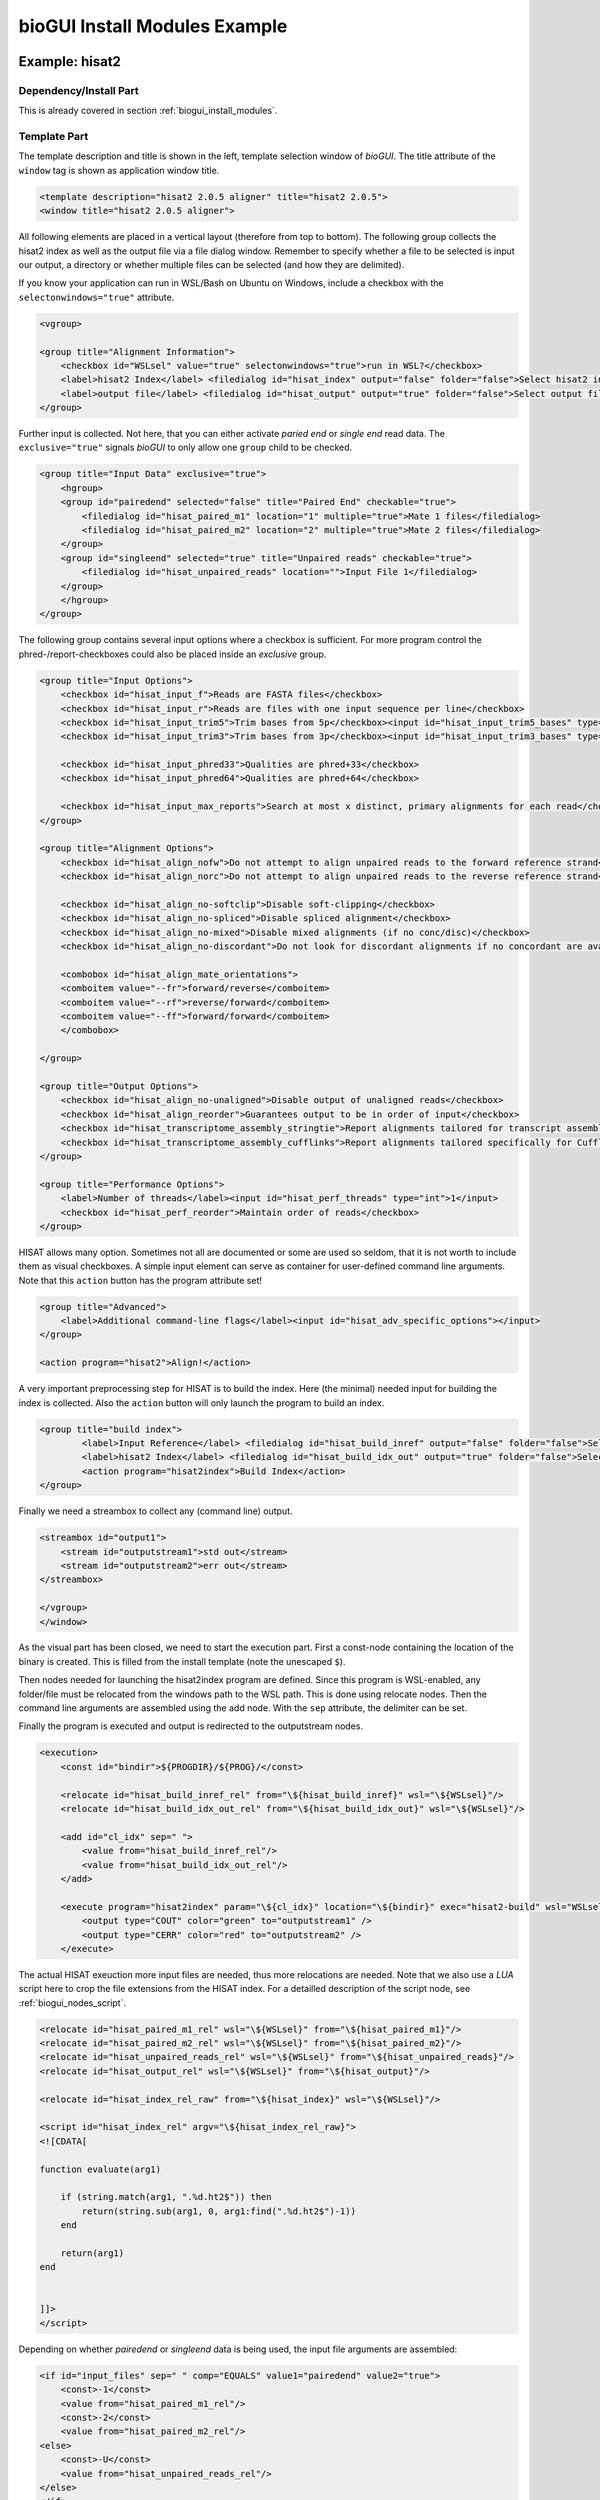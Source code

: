 ##############################
bioGUI Install Modules Example
##############################

===============
Example: hisat2
===============

***********************
Dependency/Install Part
***********************

This is already covered in section :ref:`biogui_install_modules`.

*************
Template Part
*************

The template description and title is shown in the left, template selection window of *bioGUI*.
The title attribute of the ``window`` tag is shown as application window title.

.. code:: XML

    <template description="hisat2 2.0.5 aligner" title="hisat2 2.0.5">
    <window title="hisat2 2.0.5 aligner">


All following elements are placed in a vertical layout (therefore from top to bottom).
The following group collects the hisat2 index as well as the output file via a file dialog window.
Remember to specify whether a file to be selected is input our output, a directory or whether multiple files can be selected (and how they are delimited).

If you know your application can run in WSL/Bash on Ubuntu on Windows, include a checkbox with the ``selectonwindows="true"`` attribute.

.. code:: XML

    <vgroup>

    <group title="Alignment Information">
        <checkbox id="WSLsel" value="true" selectonwindows="true">run in WSL?</checkbox>
        <label>hisat2 Index</label> <filedialog id="hisat_index" output="false" folder="false">Select hisat2 index</filedialog>
        <label>output file</label> <filedialog id="hisat_output" output="true" folder="false">Select output file</filedialog>
    </group>
    
Further input is collected. Not here, that you can either activate *paried end* or *single end* read data. The ``exclusive="true"`` signals *bioGUI* to only allow one ``group`` child to be checked.

.. code:: XML

    <group title="Input Data" exclusive="true">
        <hgroup>
        <group id="pairedend" selected="false" title="Paired End" checkable="true">
            <filedialog id="hisat_paired_m1" location="1" multiple="true">Mate 1 files</filedialog>
            <filedialog id="hisat_paired_m2" location="2" multiple="true">Mate 2 files</filedialog>
        </group>
        <group id="singleend" selected="true" title="Unpaired reads" checkable="true">
            <filedialog id="hisat_unpaired_reads" location="">Input File 1</filedialog>
        </group>
        </hgroup>
    </group>
    

The following group contains several input options where a checkbox is sufficient.
For more program control the phred-/report-checkboxes could also be placed inside an *exclusive* group.

.. code:: XML

    <group title="Input Options">
        <checkbox id="hisat_input_f">Reads are FASTA files</checkbox>
        <checkbox id="hisat_input_r">Reads are files with one input sequence per line</checkbox>
        <checkbox id="hisat_input_trim5">Trim bases from 5p</checkbox><input id="hisat_input_trim5_bases" type="int"></input>
        <checkbox id="hisat_input_trim3">Trim bases from 3p</checkbox><input id="hisat_input_trim3_bases" type="int"></input>
        
        <checkbox id="hisat_input_phred33">Qualities are phred+33</checkbox>
        <checkbox id="hisat_input_phred64">Qualities are phred+64</checkbox>

        <checkbox id="hisat_input_max_reports">Search at most x distinct, primary alignments for each read</checkbox><input id="hisat_input_max_reports_num" type="int"></input>
    </group>
    
    <group title="Alignment Options">
        <checkbox id="hisat_align_nofw">Do not attempt to align unpaired reads to the forward reference strand</checkbox>
        <checkbox id="hisat_align_norc">Do not attempt to align unpaired reads to the reverse reference strand</checkbox>
        
        <checkbox id="hisat_align_no-softclip">Disable soft-clipping</checkbox>
        <checkbox id="hisat_align_no-spliced">Disable spliced alignment</checkbox>
        <checkbox id="hisat_align_no-mixed">Disable mixed alignments (if no conc/disc)</checkbox>
        <checkbox id="hisat_align_no-discordant">Do not look for discordant alignments if no concordant are available</checkbox>
        
        <combobox id="hisat_align_mate_orientations">
        <comboitem value="--fr">forward/reverse</comboitem>
        <comboitem value="--rf">reverse/forward</comboitem>
        <comboitem value="--ff">forward/forward</comboitem>
        </combobox>
        
    </group>
    
    <group title="Output Options">
        <checkbox id="hisat_align_no-unaligned">Disable output of unaligned reads</checkbox>
        <checkbox id="hisat_align_reorder">Guarantees output to be in order of input</checkbox>
        <checkbox id="hisat_transcriptome_assembly_stringtie">Report alignments tailored for transcript assemblers including StringTie</checkbox>
        <checkbox id="hisat_transcriptome_assembly_cufflinks">Report alignments tailored specifically for Cufflinks</checkbox>
    </group>
    
    <group title="Performance Options">
        <label>Number of threads</label><input id="hisat_perf_threads" type="int">1</input>
        <checkbox id="hisat_perf_reorder">Maintain order of reads</checkbox>
    </group>

HISAT allows many option. Sometimes not all are documented or some are used so seldom, that it is not worth to include them as visual checkboxes.
A simple input element can serve as container for user-defined command line arguments.
Note that this ``action`` button has the program attribute set!

.. code:: XML
       
    <group title="Advanced">
        <label>Additional command-line flags</label><input id="hisat_adv_specific_options"></input>
    </group>
    
    <action program="hisat2">Align!</action>

A very important preprocessing step for HISAT is to build the index. Here (the minimal) needed input for building the index is collected.
Also the ``action`` button will only launch the program to build an index.

.. code:: XML

    <group title="build index">
            <label>Input Reference</label> <filedialog id="hisat_build_inref" output="false" folder="false">Select hisat2 index</filedialog>		
            <label>hisat2 Index</label> <filedialog id="hisat_build_idx_out" output="true" folder="false">Select hisat2 index</filedialog>
            <action program="hisat2index">Build Index</action>
    </group>
    
Finally we need a streambox to collect any (command line) output.

.. code:: XML

    <streambox id="output1">
        <stream id="outputstream1">std out</stream>
        <stream id="outputstream2">err out</stream>
    </streambox>

    </vgroup>
    </window>

As the visual part has been closed, we need to start the execution part.
First a const-node containing the location of the binary is created. This is filled from the install template (note the unescaped ``$``).

Then nodes needed for launching the hisat2index program are defined.
Since this program is WSL-enabled, any folder/file must be relocated from the windows path to the WSL path.
This is done using relocate nodes.
Then the command line arguments are assembled using the add node. With the ``sep`` attribute, the delimiter can be set.

Finally the program is executed and output is redirected to the outputstream nodes.

.. code:: XML

    <execution>
        <const id="bindir">${PROGDIR}/${PROG}/</const>

        <relocate id="hisat_build_inref_rel" from="\${hisat_build_inref}" wsl="\${WSLsel}"/>
        <relocate id="hisat_build_idx_out_rel" from="\${hisat_build_idx_out}" wsl="\${WSLsel}"/>

        <add id="cl_idx" sep=" ">
            <value from="hisat_build_inref_rel"/>
            <value from="hisat_build_idx_out_rel"/>
        </add>

        <execute program="hisat2index" param="\${cl_idx}" location="\${bindir}" exec="hisat2-build" wsl="WSLsel">
            <output type="COUT" color="green" to="outputstream1" />
            <output type="CERR" color="red" to="outputstream2" />
        </execute>

The actual HISAT exeuction more input files are needed, thus more relocations are needed.
Note that we also use a *LUA* script here to crop the file extensions from the HISAT index.
For a detailled description of the script node, see :ref:`biogui_nodes_script`.

.. code:: XML

    <relocate id="hisat_paired_m1_rel" wsl="\${WSLsel}" from="\${hisat_paired_m1}"/>
    <relocate id="hisat_paired_m2_rel" wsl="\${WSLsel}" from="\${hisat_paired_m2}"/>
    <relocate id="hisat_unpaired_reads_rel" wsl="\${WSLsel}" from="\${hisat_unpaired_reads}"/>
    <relocate id="hisat_output_rel" wsl="\${WSLsel}" from="\${hisat_output}"/>

    <relocate id="hisat_index_rel_raw" from="\${hisat_index}" wsl="\${WSLsel}"/>

    <script id="hisat_index_rel" argv="\${hisat_index_rel_raw}">
    <![CDATA[

    function evaluate(arg1)
        
        if (string.match(arg1, ".%d.ht2$")) then
            return(string.sub(arg1, 0, arg1:find(".%d.ht2$")-1))
        end

        return(arg1)
    end


    ]]>
    </script>

Depending on whether *pairedend* or *singleend* data is being used, the input file arguments are assembled:

.. code:: XML


    <if id="input_files" sep=" " comp="EQUALS" value1="pairedend" value2="true">
        <const>-1</const>
        <value from="hisat_paired_m1_rel"/>
        <const>-2</const>
        <value from="hisat_paired_m2_rel"/>
    <else>
        <const>-U</const>
        <value from="hisat_unpaired_reads_rel"/>
    </else>
    </if>

Then all command line arguments are combined in the ``cl`` add node.
Here checkboxes are masked using if nodes. However, setting the attribute ``unchecked_value=""`` in the checkbox would have the same effect.
Finally the execute node with the program attribute for HISAT is placed.

It is important to remember that only when the ``action`` button is pressed, this node is activated.
Only then the ``cl`` node is evaluated and all the referenced input nodes are collected and evaluated!

.. code:: XML

    <add id="cl" sep=" ">
        <value from="hisat_adv_specific_options"/>
        <const>-x</const>
        <value from="hisat_index_rel"/>

        <value from="input_files"/>
        <const>-S</const>
        <value from="hisat_output_rel"/>

        <if comp="IS_SET" value1="hisat_input_f" >-f</if>
        <if comp="IS_SET" value1="hisat_input_r" >-r</if>

        <if comp="IS_SET" value1="hisat_input_trim5" ><value from="hisat_input_trim5_bases"/></if>
        <if comp="IS_SET" value1="hisat_input_trim3" ><value from="hisat_input_trim3_bases"/></if>

        <if comp="IS_SET" value1="hisat_input_phred33" >--phred33</if>
        <if comp="IS_SET" value1="hisat_input_phred64" >--phred64</if>

        <if comp="IS_SET" value1="hisat_align_nofw" >--nofw</if>
        <if comp="IS_SET" value1="hisat_align_norc" >--norc</if>

        <if comp="IS_SET" value1="hisat_transcriptome_assembly_stringtie">--downstream-transcriptome-assembly</if>
        <if comp="IS_SET" value1="hisat_transcriptome_assembly_cufflinks" >--dta-cufflinks</if>

        <if comp="IS_SET" value1="hisat_input_max_reports" ><value from="hisat_input_max_reports_num"/></if>

        <if comp="IS_SET" value1="hisat_align_no-softclip" >--no-softclip</if>
        <if comp="IS_SET" value1="hisat_align_no-spliced" >--no-spliced</if>
        <if comp="IS_SET" value1="hisat_align_no-mixed" >--no-mixed</if>
        <if comp="IS_SET" value1="hisat_align_no-discordant" >--no-discordant</if>

        <value from="hisat_align_mate_orientations"/>
    </add>

    <execute program="hisat2" param="\${cl}" location="\${bindir}" exec="hisat2" wsl="WSLsel">
        <output type="COUT" color="green" to="outputstream1" />
        <output type="CERR" color="red" to="outputstream2" />
    </execute>

    </execution>

    </template>

====================
Example: Trimmomatic
====================

***********************
Dependency/Install Part
***********************

For the install module, we start with the shebang which gives the module its name:

.. code:: bash

    #! Install Trimmomatic 0.36

The text after the shebang is shown as title in the *Install Trimmomatic 0.36*.
For the install part we remember that this is essentially a bash script. Thus any bash commands will work here.

We first have to ensure that all dependencies are installed. Trimmomatic has only java as dependency.
We can install java (openJDK) on Ubuntu and in WSL, however, will ask the user to install JAVA on Mac OS:


.. code:: bash

    if [ ! "$2" = "" ]; then

        if [ "$(uname)" == "Darwin" ]; then

            echo "PLEASE INSTALL JAVA PRIOR USING TRIMMOMATIC!"

        else

            echo "Installing dependencies: openjdk 9"
            echo $2 | sudo -S apt-get update
            echo $2 | sudo -S apt-get -y install openjdk-9-jre
        fi

    else
        echo "No sudo password, not installing dependencies"
    fi


Following the dependencies we should set multiple variables.
It has shown useful to have the program name in a variable (once for processing, and once for displaying to the user):

.. code:: bash

    ## set all variables
    PROG=trimmomatic_0_36
    PROGNICE=Trimmomatic-0.36
    
Apart from the program name we also fetch the install dir as the first parameter given to the install module:



.. code:: bash

    PROGDIR=$1

    if [ -z "${PROGDIR}" ]; then
        PROGDIR=~/bioGUI/progs/
    fi

    PROGDIRESC=$(echo $PROGDIR | sed 's/ /\\ /g')
    APPBINARYDIR=${PROGDIRESC}/${PROG}/

If the PROGDIR (install dir) has not been given (is empty), we set it to a default value.
We create an escaped version of the install dir (PROGDIRESC) and save the program directory where we expect the program to reside (APPBINARYDIR).
In the following we create the progam's install directory, download the application and move everything into place:

.. code:: bash

    ## create progdir
    mkdir -p "$PROGDIR"

    #download and unzip
    echo "Downloading Trimmomatic"
    wget http://www.usadellab.org/cms/uploads/supplementary/Trimmomatic/$PROGNICE.zip -O "$PROGDIR/$PROG.zip"

    unzip -o "$PROGDIR/$PROG.zip" -d "$PROGDIR/$PROG"
    mv "$PROGDIR/$PROG/"*/* "$PROGDIR/$PROG"


The user can select to add the program to the system's PATH variable.
If this should be done, the third parameter supplied to the install module is a `1`.
We add the escaped path to the PATH variable:

.. code:: bash

    if [ $# -gt 2 ]; then

        if [ "$3" = "1" ]; then

            if ! grep -q "$PROGDIR/$PROG" ~/.bashrc; then
                echo "export PATH=\"$PROGDIRESC/$PROG:\$PATH\" " >> ~/.bashrc;
            fi
        fi

    fi

We are almost done. We now want to verify whether the installation has been successful. We determine this by checking whether the install directory is not empty and whether the executable is available at the thought place.
If this is not the case we return the content of all affected paths for better debugging possibilities.
Additionally we give the user an ERROR message with possible actions.

.. code:: bash

    APPBINARYESC="${PROGDIRESC}/${PROG}/"
    APPBINARY="${PROGDIRESC}/${PROG}/trimmomatic-0.36.jar"
    if [ -z "$(ls -A ${APPBINARYESC})" ] || [ ! -f ${APPBINARY} ]; then
    (>&2 echo ${APPBINARYESC})
    (>&2 ls ${APPBINARYESC})

    (>&2 echo " \n \n \n")

    (>&2 echo ${PROGDIRESC})
    (>&2 ls ${PROGDIRESC})

        (>&2 echo " \n \n \n")

    (>&2 echo ${APPBINARY})
    (>&2 ls ${APPBINARY})
    
    (>&2 echo " \n \n \n")

    (>&2 echo "ERROR: The application directory is empty after installation.")
    (>&2 echo "ERROR: If you experience problems please re-install the software and create an issue on https://github.com/mjoppich/bioGUI.")
    (>&2 echo "ERROR: For creating the issue, please upload the log.txt file of your installation attempt.")

        (>&2 echo " \n \n \n")

    else

        echo "${PROG} has been installed into ${APPBINARYESC}"
        echo "Binary location ${APPBINARY}"

    fi

Now we need to transfer the template to bioGUI. This is done via a TCP connection (because std-out and std-err are already used by the install module).
The user's IP address is given as fourth parameter to the install module, the corresponding port as the fifth parameter.
Unfortunately netcat behaves differently on virtually every operating system, we must call netcat differently on Mac OS and Ubuntu, to ensure that the connection is closed upon sending the EOF.

.. code:: bash

    IP=$4
    PORT=$5

    NCCMD=""

    if [ "$(uname)" == "Darwin" ]; then
        NCCMD="nc -c $IP $PORT"
    else
        NCCMD="nc -q 0 $IP $PORT"
    fi

Finally the template is sent via netcat and the bash EOF feature:

.. code:: bash

    $NCCMD <<EOF

    <template ...>
       ...
    </template>

    EOF

The following section explains the template

*************
Template Part
*************

The template description and title is shown in the left, template selection window of *bioGUI*.
The title attribute of the ``window`` tag is shown as application window title.
We must remember that this template is sent via netcat and the EOF feature of bash. Thus any bash variable (indicated by a leading dollar sign) are replaced. If we need a bioGUI variable in the template (e.g. in the execution network), the dollar sign must be escaped!

.. code:: XML

    <template description="Trimming short RNA-Seq Reads" title="$PROGNICE">
        <window title="$PROGNICE">


All following elements are placed in a vertical layout (therefore from top to bottom).
The following group collects the input files. If the user selected single-end mode, only one input and output file is needed.
For paired-end sequencing data, 2 input files and 4 output files are needed.


If your application should be run in WSL/Bash on Ubuntu on Windows, include a checkbox with the ``selectonwindows="true"`` attribute.
The ``exclusive="true"`` signals *bioGUI* to only allow one ``group`` child to be checked.

.. code:: XML

    <checkbox id="WSLsel" value="true" selectonwindows="true">Run in WSL?</checkbox>
    <group title="Method" exclusive="true">
        <hgroup>
            <group id="pairedend" selected="false" title="Paired End" checkable="true">
                <filedialog id="paired_if1" location="1">Input File 1</filedialog>
                <filedialog id="paired_if2" location="2">Input File 2</filedialog>
                <group title="Options">
                    <checkbox>Validate Pairs</checkbox>
                </group>
                <filedialog id="paired_of1p" location="" output="true">Output 1P</filedialog>
                <filedialog id="paired_of1u" location="" output="true">Output 1U</filedialog>
                <filedialog id="paired_of2p" location="" output="true">Output 2P</filedialog>
                <filedialog id="paired_of2u" location="" output="true">Output 2U</filedialog>
            </group>
            <group id="singleend" selected="true" title="Single End" checkable="true">
                <filedialog id="single_if1" location="">Input File 1</filedialog>
                <filedialog id="single_of1" location="" output="true">Output</filedialog>
            </group>
        </hgroup>
    </group>
    
Further options are now collected.
Trimmomatic is a special case, because the order of the parameters can alter the result. We thus need an ordered group (ordered=true).
The order can then later, in the execution network, be retrieved.
For a better visual appearance, elements are arranged in a 3x3 grid.

.. code:: XML

    <group ordered="true" id="orderedgroup" title="Step options">
        <grid rows="3" cols="3">
            <group id="adapters_sel" title="Adapters" checkable="true">
                <filelist id="illuminaclip_auto_file" allowempty="true" path="${APPBINARYDIR}/adapters/" ext="*.fa"/>
                <filedialog id="illuminaclip_man_file" location="">Adapter Sequence</filedialog>
                <label>Seed Mismatches</label>
                <input type="int" id="illuminaclip_seed">2</input>
                <label>Palindrome Clip Threshold</label>
                <input type="int" id="illuminaclip_palin">30</input>
                <label>Simple Clip Threshold</label>
                <input type="int" id="illuminaclip_simple">10</input>
            </group>
            <group id="slidingwindow_opt" selected="false" title="Sliding Window" checkable="true">
                <label>Size</label>
                <input id="slidingwindow_size" type="int"/>
                <label>Quality</label>
                <input id="slidingwindow_quality" type="int"/>
            </group>
            <group id="leadingwindow_opt" selected="false" title="Leading Window" checkable="true">
                <hgroup>
                    <label>Quality</label>
                    <input id="leadingwindow_quality" type="int"/>
                </hgroup>
            </group>
            <group id="trailingwindow_opt" selected="false" title="Trailing Window" checkable="true">
                <hgroup>
                    <label>Quality</label>
                    <input id="trailingwindow_quality" type="int"/>
                </hgroup>
            </group>
            <group id="crop_opt" selected="false" title="Crop" checkable="true">
                <hgroup>
                    <label>Length</label>
                    <input id="crop_length" type="int"/>
                </hgroup>
            </group>
            <group id="headcrop_opt" selected="false" title="Headcrop" checkable="true">
                <hgroup>
                    <label>Length</label>
                    <input id="headcrop_length" type="int"/>
                </hgroup>
            </group>
            <group id="minlen_opt" selected="false" title="Min Len" checkable="true">
                <hgroup>
                    <label>Length</label>
                    <input id="minlen_length" type="int"/>
                </hgroup>
            </group>
            <group title="PHRED base">
                <combobox id="phred" selected="phred64">
                    <comboitem>phred33</comboitem>
                    <comboitem>phred64</comboitem>
                </combobox>
            </group>
        </grid>
    </group>
    <group title="Options">
        <checkbox>Quiet Mode</checkbox>
    </group>
    <group title="System Settings">
        <label title="example 2">Threads</label>
        <input id="threads_opt" hint="Amount of Threads">2</input>
    </group>

The remaining part of the GUI template are output options.
The streambox captures stdout and stderr output from the launched processes and shows this to the user.
The action element is a button which starts the execution of the execution network (or a specific program if specified).

.. code:: XML

        <streambox id="output1">
            <stream id="outputstream1">OS1</stream>
            <stream id="outputstream2">OS2</stream>
        </streambox>

        <action id="runprog" hint="click here to run program">run program</action>
    </window>


We have now finished the visual part (closed window element) and need to start the execution part.
This part Unfortunately is relatively bulky, because of the many input/output files.

.. code:: XML

    <execution>
        <if id="illuminaclip_file_tmp" value1="illuminaclip_auto_file" comp="is_set">
            <value from="illuminaclip_man_file"/>
            <else>
                <value from="illuminaclip_man_file"/>
            </else>
        </if>
        <if id="illuminaclip_file" comp="EQUALS" value1="WSLsel" value2="true">
            <relocate from="\${illuminaclip_file_tmp}" wsl="true"/>
            <else>
                <value from="illuminaclip_file_tmp"/>
            </else>
        </if>

        <relocate id="paired_if1_rel" from="\${paired_if1}" sep=" " wsl="\${WSLsel}"/>
        <relocate id="paired_if2_rel" from="\${paired_if2}" sep=" " wsl="\${WSLsel}"/>
        <relocate id="paired_of1p_rel" from="\${paired_of1p}" sep=" " wsl="\${WSLsel}"/>
        <relocate id="paired_of1u_rel" from="\${paired_of1u}" sep=" " wsl="\${WSLsel}"/>
        <relocate id="paired_of2p_rel" from="\${paired_of2p}" sep=" " wsl="\${WSLsel}"/>
        <relocate id="paired_of2u_rel" from="\${paired_of2u}" sep=" " wsl="\${WSLsel}"/>
        <relocate id="single_if1_rel" from="\${single_if1}" sep=" " wsl="\${WSLsel}"/>
        <relocate id="single_of1_rel" from="\${single_of1}" sep=" " wsl="\${WSLsel}"/>

The relocate nodes are only used within WSL, when the Windows file path must be translated into the Unix one.
For all other Operating Systems the input path is maintained and no changes are made.

.. code:: XML

    <add sep=":" id="illuminaclip">
        <const>ILLUMINACLIP</const>
        <value from="illuminaclip_file"/>
        <value from="illuminaclip_seed"/>
        <value from="illuminaclip_palin"/>
        <value from="illuminaclip_simple"/>
    </add>
    <add sep=":" id="slidingwindow">
        <const>SLIDINGWINDOW</const>
        <value from="slidingwindow_size"/>
        <value from="slidingwindow_quality"/>
    </add>
    <add sep=":" id="leading">
        <const>LEADING</const>
        <value from="leadingwindow_quality"/>
    </add>
    <add sep=":" id="trailing">
        <const>TRAILING</const>
        <value from="trailingwindow_quality"/>
    </add>
    <add sep=":" id="crop">
        <const>CROP</const>
        <value from="crop_length"/>
    </add>
    <add sep=":" id="headcrop">
        <const>HEADCROP</const>
        <value from="headcrop_length"/>
    </add>
    <add sep=":" id="minlen">
        <const>MINLEN</const>
        <value from="minlen_length"/>
    </add>

Using the above add-nodes all options are assembled. For each possible option, one add-node fetches the user supplied parameters.

Using the orderedadd-node we can assemble these parameters in the order specified by the User in the GUI.
Using the selected attribute, only selected options are added together.
Note that the for-attribute in the value nodes is the ID within the ordered group of the GUI template.

.. code:: XML

    <orderedadd id="steps" from="orderedgroup" selected="true">
        <value from="illuminaclip" for="adapters_sel"/>
        <value from="slidingwindow" for="slidingwindow_opt"/>
        <value from="leading" for="leadingwindow_opt"/>
        <value from="trailing" for="trailingwindow_opt"/>
        <value from="crop" for="crop_opt"/>
        <value from="headcrop" for="headcrop_opt"/>
        <value from="minlen" for="minlen_opt"/>
    </orderedadd>

Finally the input files are added together, as well as the remaining general settings.

.. code:: XML

    <add sep=" " id="files_pe">
        <const>PE</const>
        <value from="paired_if1_rel"/>
        <value from="paired_if2_rel"/>
        <value from="paired_of1p_rel"/>
        <value from="paired_of1u_rel"/>
        <value from="paired_of2p_rel"/>
        <value from="paired_of2u_rel"/>
    </add>
    <add sep=" " id="files_se">
        <const>SE</const>
        <value from="single_if1_rel"/>
        <value from="single_of1_rel"/>
    </add>
    <if id="files" value1="pairedend" comp="EQUALS" value2="true">
        <value from="files_pe"/>
        <else>
            <value from="files_se"/>
        </else>
    </if>
    <if id="threads" value1="threads_opt" comp="is_set">
        <value from="threads_opt"/>
        <else>
            <const>1</const>
        </else>
    </if>

The remaining work to be done is to assemble all input arguments: files, settings and the steps to be executed.
This outcome can be accessed via the add node with id cl.

.. code:: XML

    <add sep=" " id="cl">
        <value from="files"/>
        <add sep="">
            <const>-threads </const>
            <value from="threads"/>
        </add>
        <add sep="">
            <const>-</const>
            <value from="phred"/>
        </add>
        <value from="steps"/>
    </add>

Finally the execute node defines what program is executed. The location contains the path to the exec-utable, to which the param-eters are passed, which are here referenced from the node with id cl.
The output nodes within the execute environment define where the STDOUT and STDERR output from the process should be displayed (which is the outputstream1/2 here, as defined in the GUI template).
Developers can also add deferred nodes here, which are executed as soon as the program has terminated. This might be useful to move files, open/show files, etc.

.. code:: XML

            <const id="bindir">${PROGDIR}/${PROG}/</const>
            <execute location="" exec="java" param="-jar &quot;\${bindir}/trimmomatic-0.36.jar&quot; \${cl}" wsl="WSLsel">
                <output type="COUT" color="green" to="outputstream1" />
                <output type="CERR" color="red" to="outputstream2" />
            </execute>

        </execution>

    </template>
